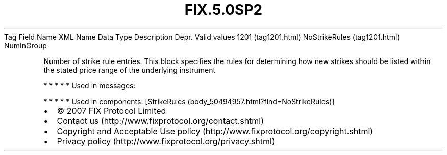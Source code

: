 .TH FIX.5.0SP2 "" "" "Tag #1201"
Tag
Field Name
XML Name
Data Type
Description
Depr.
Valid values
1201 (tag1201.html)
NoStrikeRules (tag1201.html)
NumInGroup
.PP
Number of strike rule entries. This block specifies the rules for
determining how new strikes should be listed within the stated
price range of the underlying instrument
.PP
   *   *   *   *   *
Used in messages:
.PP
   *   *   *   *   *
Used in components:
[StrikeRules (body_50494957.html?find=NoStrikeRules)]

.PD 0
.P
.PD

.PP
.PP
.IP \[bu] 2
© 2007 FIX Protocol Limited
.IP \[bu] 2
Contact us (http://www.fixprotocol.org/contact.shtml)
.IP \[bu] 2
Copyright and Acceptable Use policy (http://www.fixprotocol.org/copyright.shtml)
.IP \[bu] 2
Privacy policy (http://www.fixprotocol.org/privacy.shtml)
